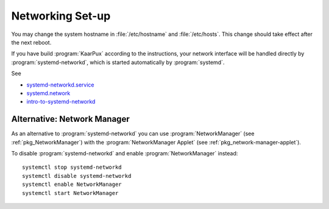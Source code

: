 .. 
   KaarPux: http://kaarpux.kaarposoft.dk
   Copyright (C) 2015: Henrik Kaare Poulsen
   License: http://kaarpux.kaarposoft.dk/license.html

.. _networking:


=================
Networking Set-up
=================

You may change the system hostname in :file:`/etc/hostname`
and :file:`/etc/hosts`.
This change should take effect after the next reboot.

If you have build :program:`KaarPux` according to the instructions,
your network interface will be handled directly
by :program:`systemd-networkd`, which is started
automatically by :program:`systemd`.

See

- `systemd-networkd.service <http://www.freedesktop.org/software/systemd/man/systemd-networkd.service.html>`_

- `systemd.network <http://www.freedesktop.org/software/systemd/man/systemd.network.html>`_

- `intro-to-systemd-networkd <https://coreos.com/blog/intro-to-systemd-networkd>`_

Alternative: Network Manager
############################

As an alternative to :program:`systemd-networkd`
you can use :program:`NetworkManager`
(see  :ref:`pkg_NetworkManager`)
with the :program:`NetworkManager Applet`
(see  :ref:`pkg_network-manager-applet`).

To disable :program:`systemd-networkd`
and enable :program:`NetworkManager` instead::

	systemctl stop systemd-networkd
	systemctl disable systemd-networkd
	systemctl enable NetworkManager
	systemctl start NetworkManager



